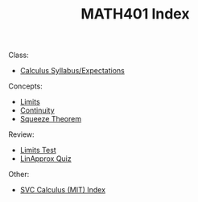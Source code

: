 #+TITLE: MATH401 Index
#+FILETAGS: index

Class:

- [[id:c850edf8-1c35-414e-8661-0bd01779a2e1][Calculus Syllabus/Expectations]]


Concepts:
- [[id:f756d9c6-3439-4f9e-9e50-59d3215dfc19][Limits]]
- [[id:826693da-28f5-4ae2-b97d-8fa07b4448e0][Continuity]]
- [[id:4349ad1f-f677-4adc-bc64-5f0e472426a0][Squeeze Theorem]]

Review:
- [[id:d3064dbe-f0fc-4335-90a9-313841b352db][Limits Test]]
- [[id:b3b98924-ba76-43f8-93d7-76eef895fd08][LinApprox Quiz]]

Other:

- [[id:151ac5f5-c1a3-4165-a9de-075d7a8e33bf][SVC Calculus (MIT) Index]]



